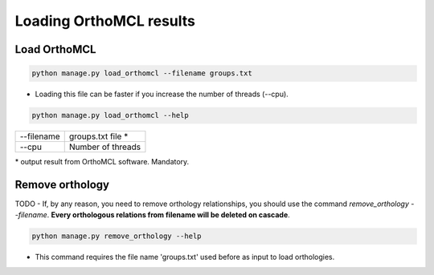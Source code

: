 Loading OrthoMCL results
========================

Load OrthoMCL
-------------

.. code-block:: bash

    python manage.py load_orthomcl --filename groups.txt

* Loading this file can be faster if you increase the number of threads (--cpu).

.. code-block:: bash

    python manage.py load_orthomcl --help

=============   ==================================================================================
--filename 		groups.txt file *
--cpu 			Number of threads
=============   ==================================================================================

\* output result from OrthoMCL software. Mandatory.


Remove orthology
----------------

TODO - If, by any reason, you need to remove orthology relationships, you should use the command *remove_orthology --filename*. **Every orthologous relations from filename will be deleted on cascade**.

.. code-block:: bash

    python manage.py remove_orthology --help

* This command requires the file name 'groups.txt' used before as input to load orthologies.
